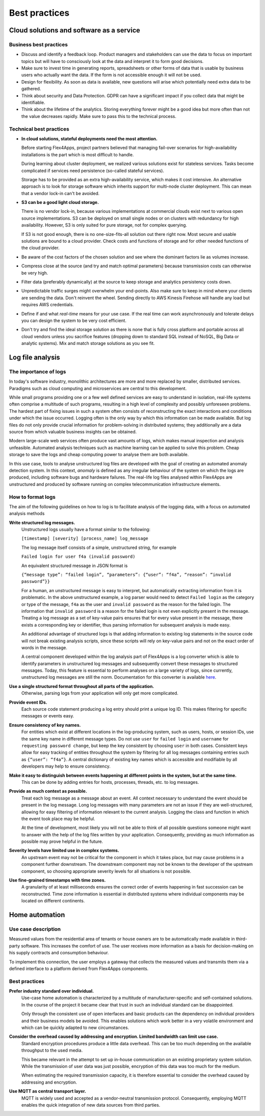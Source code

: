 Best practices
##############

Cloud solutions and software as a service
=========================================

Business best practices
-----------------------

-	Discuss and identify a feedback loop. Product managers and stakeholders can use the data to focus on important topics but will have to consciously look at the data and interpret it to form good decisions.

-	Make sure to invest time in generating reports, spreadsheets or other forms of data that is usable by business users who actually want the data. If the form is not accessible enough it will not be used.

-	Design for flexibility. As soon as data is available, new questions will arise which potentially need extra data to be gathered.
-	Think about security and Data Protection. GDPR can have a significant impact if you collect data that might be identifiable.

-	Think about the lifetime of the analytics. Storing everything forever might be a good idea but more often than not the value decreases rapidly. Make sure to pass this to the technical process.

Technical best practices
------------------------

- **In cloud solutions, stateful deployments need the most attention.**
  
  Before starting Flex4Apps, project partners believed that managing fail-over scenarios for high-availability installations is the part which is most difficult to handle.

  During learning about cluster deployment, we realized various solutions exist for stateless services. Tasks become complicated if services need persistence (so-called stateful services).

  Storage has to be provided as an extra high-availability service, which makes it cost intensive. An alternative approach is to look for storage software which inherits support for multi-node cluster deployment. This can mean that a vendor lock-in can't be avoided. 

- **S3 can be a good light cloud storage.**

  There is no vendor lock-in, because various implementations at commercial clouds exist next to various open source implementations. S3 can be deployed on small single nodes or on clusters with redundancy for high availability. However, S3 is only suited for pure storage, not for complex querying.

  If S3 is not good enough, there is no one-size-fits-all solution out there right now. Most secure and usable solutions are bound to a cloud provider. Check costs and functions of storage and for other needed functions of the cloud provider.
-	Be aware of the cost factors of the chosen solution and see where the dominant factors lie as volumes increase.

-	Compress close at the source (and try and match optimal parameters) because transmission costs can otherwise be very high.

-	Filter data (preferably dynamically) at the source to keep storage and analytics persistency costs down.

-	Unpredictable traffic surges might overwhelm your end-points. Also make sure to keep in mind where your clients are sending the data. Don't reinvent the wheel. Sending directly to AWS Kinesis Firehose will handle any load but requires AWS credentials.

-	Define if and what *real-time* means for your use case. If the real time can work asynchronously and tolerate delays you can design the system to be very cost efficient.

-	Don't try and find the ideal storage solution as there is none that is fully cross platform and portable across all cloud vendors unless you sacrifice features (dropping down to standard SQL instead of NoSQL, Big Data or analytic systems). Mix and match storage solutions as you see fit.

Log file analysis
=================

The importance of logs
----------------------

In today's software industry, monolithic architectures are more and more replaced by smaller, distributed services. Paradigms such as cloud computing and microservices are central to this development.

While small programs providing one or a few well defined services are easy to understand in isolation, real-life systems often comprise a multitude of such programs, resulting in a high level of complexity and possibly unforeseen problems. The hardest part of fixing issues in such a system often consists of reconstructing the exact interactions and conditions under which the issue occurred. Logging often is the only way by which this information can be made available. But log files do not only provide crucial information for problem-solving in distributed systems; they additionally are a data source from which valuable business insights can be obtained.

Modern large-scale web services often produce vast amounts of logs, which makes manual inspection and analysis unfeasible. Automated analysis techniques such as machine learning can be applied to solve this problem. Cheap storage to save the logs and cheap computing power to analyse them are both available.

In this use case, tools to analyse unstructured log files are developed with the goal of creating an automated anomaly detection system. In this context, *anomaly* is defined as any irregular behaviour of the system on which the logs are produced, including software bugs and hardware failures. The real-life log files analysed within Flex4Apps are unstructured and produced by software running on complex telecommunication infrastructure elements.

How to format logs
------------------

The aim of the following guidelines on how to log is to facilitate analysis of the logging data, with a focus on automated analysis methods

**Write structured log messages.**
  Unstructured logs usually have a format similar to the following:

  ``[timestamp] [severity] [process_name] log_message``

  The log message itself consists of a simple, unstructured string, for example

  ``Failed login for user f4a (invalid password)``

  An equivalent structured message in JSON format is

  ``{“message type”: “failed login”, “parameters”: {“user”: “f4a”, “reason”: “invalid password”}}``

  For a human, an unstructured message is easy to interpret, but automatically extracting information from it is problematic. In the above unstructured example, a log parser would need to detect ``Failed login`` as the category or type of the message, ``f4a`` as the user and ``invalid password`` as the reason for the failed login. The information that ``invalid password`` is a reason for the failed login is not even explicitly present in the message. Treating a log message as a set of key-value pairs ensures that for every value present in the message, there exists a corresponding key or identifier, thus parsing information for subsequent analysis is made easy.

  An additional advantage of structured logs is that adding information to existing log statements in the source code will not break existing analysis scripts, since these scripts will rely on key-value pairs and not on the exact order of words in the message.

  A central component developed within the log analysis part of Flex4Apps is a log converter which is able to identify parameters in unstructured log messages and subsequently convert these messages to structured messages. Today, this feature is essential to perform analyses on a large variety of logs, since currently, unstructured log messages are still the norm. Documentation for this converter is available `here <LogAno_manual.pdf>`_.
  
**Use a single structured format throughout all parts of the application.**
  Otherwise, parsing logs from your application will only get more complicated.

**Provide event IDs.**
  Each source code statement producing a log entry should print a unique log ID. This makes filtering for specific messages or events easy.

**Ensure consistency of key names.**
  For entities which exist at different locations in the log-producing system, such as users, hosts, or session IDs, use the same key name in different message types. Do not use ``user`` for ``failed login`` and ``username`` for ``requesting password change``, but keep the key consistent by choosing ``user`` in both cases. Consistent keys allow for easy tracking of entities throughout the system by filtering for all log messages containing entries such as ``{“user”: “f4a”}``. A central dictionary of existing key names which is accessible and modifiable by all developers may help to ensure consistency.

**Make it easy to distinguish between events happening at different points in the system, but at the same time.**
  This can be done by adding entries for hosts, processes, threads, etc. to log messages.

**Provide as much context as possible.**
  Treat each log message as a message about an event. All context necessary to understand the event should be present in the log message. Long log messages with many parameters are not an issue if they are well-structured, allowing for easy filtering of information relevant to the current analysis. Logging the class and function in which the event took place may be helpful.

  At the time of development, most likely you will not be able to think of all possible questions someone might want to answer with the help of the log files written by your application. Consequently, providing as much information as possible may prove helpful in the future.

**Severity levels have limited use in complex systems.**
  An upstream event may not be critical for the component in which it takes place, but may cause problems in a component further downstream. The downstream component may not be known to the developer of the upstream component, so choosing appropriate severity levels for all situations is not possible.

**Use fine-grained timestamps with time zones.**
  A granularity of at least milliseconds ensures the correct order of events happening in fast succession can be reconstructed. Time zone information is essential in distributed systems where individual components may be located on different continents.

Home automation
===============

Use case description
--------------------

Measured values from the residential area of tenants or house owners are to be automatically made available in third-party software. This increases the comfort of use. The user receives more information as a basis for decision-making on his supply contracts and consumption behaviour.
 
To implement this connection, the user employs a gateway that collects the measured values and transmits them via a defined interface to a platform derived from Flex4Apps components.

Best practices
--------------

**Prefer industry standard over individual.**
  Use-case home automation is characterized by a multitude of manufacturer-specific and self-contained solutions. In the course of the project it became clear that trust in such an individual standard can be disappointed. 

  Only through the consistent use of open interfaces and basic products can the dependency on individual providers and their business models be avoided. This enables solutions which work better in a very volatile environment and which can be quickly adapted to new circumstances.

**Consider the overhead caused by addressing and encryption. Limited bandwidth can limit use case.**
  Standard encryption procedures produce a little data overhead. This can be too much depending on the available throughput to the used media.

  This became relevant in the attempt to set up in-house communication on an existing proprietary system solution. While the transmission of user data was just possible, encryption of this data was too much for the medium.

  When estimating the required transmission capacity, it is therefore essential to consider the overhead caused by addressing and encryption.

**Use MQTT as central transport layer.**
  MQTT is widely used and accepted as a vendor-neutral transmission protocol. Consequently, employing MQTT enables the quick integration of new data sources from third parties.

